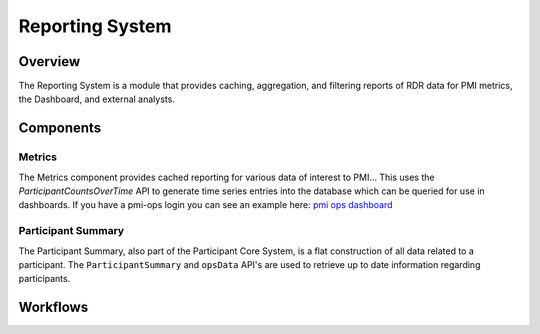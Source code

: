 
.. _reporting:

Reporting System
************************************************************
.. todo
   figure:: https://ipsumimage.appspot.com/640x360
   :align:  center
   :alt:    Reporting System

   Figure 1, Reporting System diagram.


Overview
============================================================
The Reporting System is a module that provides caching, aggregation, and filtering reports of RDR data for PMI metrics, the Dashboard, and external analysts.


Components
============================================================

Metrics
------------------------------------------------------------
The Metrics component provides cached reporting for various data of interest to PMI...
This uses the `ParticipantCountsOverTime` API to generate time series entries into the database which can be queried for use in dashboards.
If you have a pmi-ops login you can see an example here: `pmi ops dashboard <https://www.pmi-ops.org/dashboard/total-progress>`_


Participant Summary
------------------------------------------------------------
The Participant Summary, also part of the Participant Core System, is a flat construction of all data related to a participant.
The ``ParticipantSummary`` and ``opsData`` API's are used to retrieve up to date information regarding participants.

.. seealso:: See the reference here :ref:`Participant Summary API. <ps>`

Workflows
============================================================
.. TODO:
